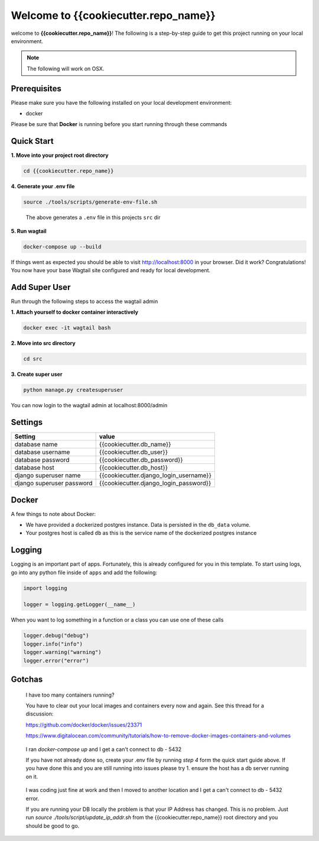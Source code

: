 *************************************
Welcome to {{cookiecutter.repo_name}}
*************************************

welcome to **{{cookiecutter.repo_name}}**!  The following is a step-by-step guide to get this project running on your local environment.

.. note:: The following will work on OSX.

Prerequisites
=============

Please make sure you have the following installed on your local development environment:

* docker

Please be sure that **Docker** is running before you start running through these commands

Quick Start
===========

**1.  Move into your project root directory**

.. code-block:: bash

  cd {{cookiecutter.repo_name}}


**4.  Generate your .env file**

.. code-block:: bash

  source ./tools/scripts/generate-env-file.sh

.. epigraph::

   The above generates a ``.env`` file in this projects ``src`` dir


**5.  Run wagtail**

.. code-block:: bash

  docker-compose up --build


If things went as expected you should be able to visit http://localhost:8000 in your browser.  Did it work?  Congratulations!  You now have your base Wagtail site configured and ready for local development.

Add Super User
==============

Run through the following steps to access the wagtail admin

**1.  Attach yourself to docker container interactively**

.. code-block:: bash

  docker exec -it wagtail bash


**2.  Move into src directory**

.. code-block:: bash

  cd src


**3. Create super user**

.. code-block:: bash

  python manage.py createsuperuser


You can now login to the wagtail admin at localhost:8000/admin


Settings
========

+---------------------------+----------------------------------------+
| Setting                   | value                                  |
+===========================+========================================+
| database name             | {{cookiecutter.db_name}}               |
+---------------------------+----------------------------------------+
| database username         | {{cookiecutter.db_user}}               |
+---------------------------+----------------------------------------+
| database password         | {{cookiecutter.db_password}}           |
+---------------------------+----------------------------------------+
| database host             | {{cookiecutter.db_host}}               |
+---------------------------+----------------------------------------+
| django superuser name     | {{cookiecutter.django_login_username}} |
+---------------------------+----------------------------------------+
| django superuser password | {{cookiecutter.django_login_password}} |
+---------------------------+----------------------------------------+

Docker
======

A few things to note about Docker:

* We have provided a dockerized postgres instance.  Data is persisted in the ``db_data`` volume.
* Your postgres host is called ``db`` as this is the service name of the dockerized postgres instance

Logging
=======

Logging is an important part of apps.  Fortunately, this is already configured for you in this template.  To start using logs, go into any
python file inside of ``apps`` and add the following:

.. code-block:: python

  import logging

  logger = logging.getLogger(__name__)

When you want to log something in a function or a class you can use one of these calls

.. code-block:: python

  logger.debug("debug")
  logger.info("info")
  logger.warning("warning")
  logger.error("error")


Gotchas
=======

.. epigraph::

   I have too many containers running?

   You have to clear out your local images and containers every now and again.  See this thread for a discussion:

   https://github.com/docker/docker/issues/23371

   https://www.digitalocean.com/community/tutorials/how-to-remove-docker-images-containers-and-volumes


.. epigraph::

  I ran `docker-compose up` and I get a can't connect to db - 5432

  If you have not already done so, create your .env file by running `step 4` form the quick start guide above.  If you have done this
  and you are still running into issues please try 1.  ensure the host has a db server running on it.


.. epigraph::

  I was coding just fine at work and then I moved to another location and I get a can't connect to db - 5432 error.

  If you are running your DB locally the problem is that your IP Address has changed.  This is no problem.  Just run `source ./tools/script/update_ip_addr.sh` from
  the {{cookiecutter.repo_name}} root directory and you should be good to go.
